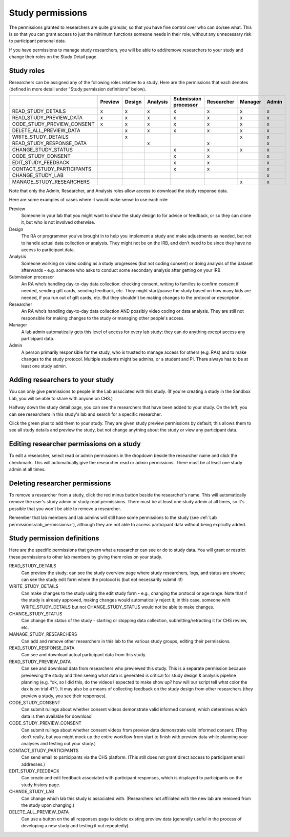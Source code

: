 .. _study_permissions:

########################################################
Study permissions 
########################################################

The permissions granted to researchers are quite granular, so that you have fine control over who can do/see what. This is so that you can grant access to just the minimum functions someone needs in their role, without any unnecessary risk to participant personal data.

If you have permissions to manage study researchers, you will be able to add/remove researchers to your study and change their roles on the Study Detail page. 

-----------------------------------------
Study roles
-----------------------------------------

Researchers can be assigned any of the following roles relative to a study. Here are the 
permissions that each denotes (defined in more detail under "Study permission definitions" below). 

+----------------------------+---------+--------+-----------+---------------+------------+----------+-------+
|                            | Preview | Design |  Analysis | | Submission  | Researcher | Manager  | Admin |
|                            |         |        |           | | processor   |            |          |       |
+============================+=========+========+===========+===============+============+==========+=======+
| READ_STUDY_DETAILS         |  x      |   x    |     x     |     x         |    x       |   x      |  x    |
+----------------------------+---------+--------+-----------+---------------+------------+----------+-------+
| READ_STUDY_PREVIEW_DATA    |  x      |  x     |     x     |    x          |    x       |   x      |  x    |
+----------------------------+---------+--------+-----------+---------------+------------+----------+-------+
| CODE_STUDY_PREVIEW_CONSENT |  x      |  x     |     x     |      x        |     x      |  x       |   x   |
+----------------------------+---------+--------+-----------+---------------+------------+----------+-------+
| DELETE_ALL_PREVIEW_DATA    |         |   x    |     x     |        x      |      x     |     x    |   x   |
+----------------------------+---------+--------+-----------+---------------+------------+----------+-------+
| WRITE_STUDY_DETAILS        |         |   x    |           |               |            |    x     |   x   |
+----------------------------+---------+--------+-----------+---------------+------------+----------+-------+
| READ_STUDY_RESPONSE_DATA   |         |        |    x      |               |    x       |          |   x   |
+----------------------------+---------+--------+-----------+---------------+------------+----------+-------+
| CHANGE_STUDY_STATUS        |         |        |           |         x     |    x       |     x    |   x   |
+----------------------------+---------+--------+-----------+---------------+------------+----------+-------+
| CODE_STUDY_CONSENT         |         |        |           |         x     |    x       |          |   x   |
+----------------------------+---------+--------+-----------+---------------+------------+----------+-------+
| EDIT_STUDY_FEEDBACK        |         |        |           |         x     |    x       |          |   x   |  
+----------------------------+---------+--------+-----------+---------------+------------+----------+-------+
| CONTACT_STUDY_PARTICIPANTS |         |        |           |         x     |    x       |          |   x   |
+----------------------------+---------+--------+-----------+---------------+------------+----------+-------+
| CHANGE_STUDY_LAB           |         |        |           |               |            |          |   x   |
+----------------------------+---------+--------+-----------+---------------+------------+----------+-------+
| MANAGE_STUDY_RESEARCHERS   |         |        |           |               |            |    x     |   x   |
+----------------------------+---------+--------+-----------+---------------+------------+----------+-------+
    
Note that only the Admin, Researcher, and Analysis roles allow access to download the study response data. 

Here are some examples of cases where it would make sense to use each role:
    
Preview
    Someone in your lab that you might want to show the study design to for advice or feedback, or so they can clone it, but who is not involved otherwise.
    
Design
    The RA or programmer you’ve brought in to help you implement a study and make adjustments as needed, but not to handle actual data collection or analysis. They might not be on the IRB, and don't need to be since they have no access to participant data.
    
Analysis
    Someone working on video coding as a study progresses (but not coding consent) or doing analysis of the dataset afterwards - e.g. someone who asks to conduct some secondary analysis after getting on your IRB.
    
Submission processor
    An RA who’s handling day-to-day data collection: checking consent, writing to families to confirm consent if needed, sending gift cards, sending feedback, etc. They might start/pause the study based on how many kids are needed, if you run out of gift cards, etc. But they shouldn't be making changes to the protocol or description. 
    
Researcher
    An RA who’s handling day-to-day data collection AND possibly video coding or data analysis. They are still not responsible for making changes to the study or managing other people's access.
    
Manager
    A lab admin automatically gets this level of access for every lab study: they can do anything except access any participant data.
    
Admin
    A person primarily responsible for the study, who is trusted to manage access for others (e.g. RAs) and to make changes to the study protocol. Multiple students might be admins, or a student and PI. There always has to be at least one study admin.

        
---------------------------------
Adding researchers to your study
---------------------------------

You can only give permissions to people in the Lab associated with this study. (If you're creating a study in the Sandbox Lab, you will be able to share with anyone on CHS.) 

Halfway down the study detail page, you can see the researchers that have been added to your study.
On the left, you can see researchers in this study's lab and search for a specific researcher. 

.. image:: _static/img/adding_researchers.png
    :alt: Adding researcher to study

Click the green plus to add them to your study.  They are given study preview permissions by default; this allows them to see all study details and preview the study, but not change anything about the study or view any participant data.

------------------------------------------
Editing researcher permissions on a study
------------------------------------------
To edit a researcher, select read or admin permissions in the dropdown beside the researcher name and click the checkmark.  This will automatically give the researcher read or admin permissions.  There must be at least one study admin at all times.

.. image:: _static/img/editing_researcher_permissions.png
    :alt: Editing researcher permissions

---------------------------------
Deleting researcher permissions
---------------------------------
To remove a researcher from a study, click the red minus button beside the researcher's name.  This will automatically remove the user's study admin or study read permissions. There must be at least one study admin at all times, so it's possible that you won't be able to remove a researcher.

.. image:: _static/img/deleting_researchers.png
    :alt: Deleting researcher permissions
    
Remember that lab members and lab admins will still have some permissions to the study (see :ref:`Lab permissions<lab_permissions>`), although they are not able to access participant data without being explicitly added.

-----------------------------------------
Study permission definitions
-----------------------------------------

Here are the specific permissions that govern what a researcher can see or do to study data. You will grant or restrict these permissions to other lab members by giving them roles on your study.

READ_STUDY_DETAILS
    Can preview the study; can see the study overview page where study researchers, logs, and status are shown; can see the study edit form where the protocol is (but not necessarily submit it!)
    
WRITE_STUDY_DETAILS
    Can make changes to the study using the edit study form - e.g., changing the protocol or age range. Note that if the study is already approved, making changes would automatically reject it; in this case, someone with WRITE_STUDY_DETAILS but not CHANGE_STUDY_STATUS would not be able to make changes.
    
CHANGE_STUDY_STATUS
    Can change the status of the study - starting or stopping data collection, submitting/retracting it for CHS review, etc.
    
MANAGE_STUDY_RESEARCHERS
    Can add and remove other researchers in this lab to the various study groups, editing their permissions.
    
READ_STUDY_RESPONSE_DATA
    Can see and download actual participant data from this study.
    
READ_STUDY_PREVIEW_DATA
    Can see and download data from researchers who previewed this study.
    This is a separate permission because previewing the study and then seeing what data is 
    generated is critical for study design & analysis pipeline planning (e.g. “ok, so I
    did this, do the videos I expected to make show up? how will our script tell what color the 
    dax is on trial 4?“). It may also be a means of collecting feedback on the study 
    design from other researchers (they preview a study, you see their responses).
    
CODE_STUDY_CONSENT
    Can submit rulings about whether consent videos demonstrate valid informed consent, which determines which data is then available for download
    
CODE_STUDY_PREVIEW_CONSENT
    Can submit rulings about whether consent videos from preview data demonstrate valid informed consent. (They don’t really, but you might mock up the entire workflow from start to finish with preview data while planning your analyses and testing out your study.)
    
CONTACT_STUDY_PARTICIPANTS
    Can send email to participants via the CHS platform. (This still does not grant direct access to participant email addresses.)
    
EDIT_STUDY_FEEDBACK
    Can create and edit feedback associated with participant responses, which is displayed to participants on the study history page.
    
CHANGE_STUDY_LAB
    Can change which lab this study is associated with. (Researchers not affiliated with the new lab are removed from the study upon changing.)
    
DELETE_ALL_PREVIEW_DATA
    Can use a button on the all responses page to delete existing preview data (generally useful in the process of developing a new study and testing it out repeatedly).


